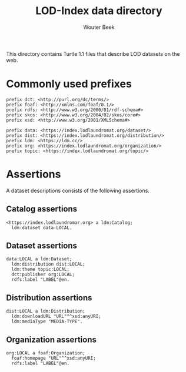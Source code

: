 #+TITLE: LOD-Index data directory
#+AUTHOR: Wouter Beek

This directory contains Turtle 1.1 files that describe LOD datasets on
the web.

* Commonly used prefixes

#+BEGIN_SRC ttl
prefix dct: <http://purl.org/dc/terms/>
prefix foaf: <http://xmlns.com/foaf/0.1/>
prefix rdfs: <http://www.w3.org/2000/01/rdf-schema#>
prefix skos: <http://www.w3.org/2004/02/skos/core#>
prefix xsd: <http://www.w3.org/2001/XMLSchema#>
#+END_SRC

#+BEGIN_SRC ttl
prefix data: <https://index.lodlaundromat.org/dataset/>
prefix dist: <https://index.lodlaundromat.org/distribution/>
prefix ldm: <https://ldm.cc/>
prefix org: <https://index.lodlaundromat.org/organization/>
prefix topic: <https://index.lodlaundromat.org/topic/>
#+END_SRC

* Assertions

A dataset descriptions consists of the following assertions.

** Catalog assertions

#+BEGIN_SRC ttl
<https://index.lodlaundromar.org> a ldm:Catalog;
  ldm:dataset data:LOCAL.
#+END_SRC

** Dataset assertions

#+BEGIN_SRC ttl
data:LOCAL a ldm:Dataset;
  ldm:distribution dist:LOCAL;
  ldm:theme topic:LOCAL;
  dct:publisher org:LOCAL;
  rdfs:label "LABEL"@en.
#+END_SRC

** Distribution assertions

#+BEGIN_SRC ttl
dist:LOCAL a ldm:Distribution;
  ldm:downloadURL "URL"^^xsd:anyURI;
  ldm:mediaType "MEDIA-TYPE".
#+END_SRC

** Organization assertions

#+BEGIN_SRC ttl
org:LOCAL a foaf:Organization;
  foaf:homepage "URL"^^xsd:anyURI;
  rdfs:label "LABEL"@en.
#+END_SRC
